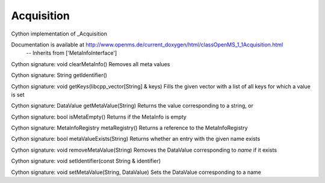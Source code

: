 Acquisition
===========

.. py:class:: Acquisition


   Bases: :py:class:`object`


Cython implementation of _Acquisition


Documentation is available at http://www.openms.de/current_doxygen/html/classOpenMS_1_1Acquisition.html
 -- Inherits from ['MetaInfoInterface']




.. py:method:: Acquisition.clearMetaInfo


Cython signature: void clearMetaInfo()
Removes all meta values




.. py:method:: Acquisition.getIdentifier


Cython signature: String getIdentifier()




.. py:method:: Acquisition.getKeys


Cython signature: void getKeys(libcpp_vector[String] & keys)
Fills the given vector with a list of all keys for which a value is set




.. py:method:: Acquisition.getMetaValue


Cython signature: DataValue getMetaValue(String)
Returns the value corresponding to a string, or




.. py:method:: Acquisition.isMetaEmpty


Cython signature: bool isMetaEmpty()
Returns if the MetaInfo is empty




.. py:method:: Acquisition.metaRegistry


Cython signature: MetaInfoRegistry metaRegistry()
Returns a reference to the MetaInfoRegistry




.. py:method:: Acquisition.metaValueExists


Cython signature: bool metaValueExists(String)
Returns whether an entry with the given name exists




.. py:method:: Acquisition.removeMetaValue


Cython signature: void removeMetaValue(String)
Removes the DataValue corresponding to `name` if it exists




.. py:method:: Acquisition.setIdentifier


Cython signature: void setIdentifier(const String & identifier)




.. py:method:: Acquisition.setMetaValue


Cython signature: void setMetaValue(String, DataValue)
Sets the DataValue corresponding to a name




